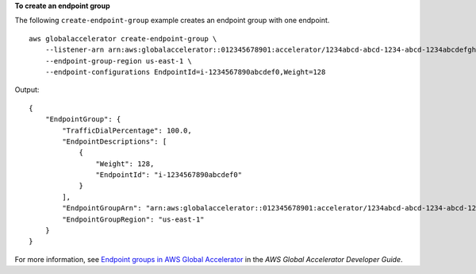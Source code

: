 **To create an endpoint group**

The following ``create-endpoint-group`` example creates an endpoint group with one endpoint. ::

    aws globalaccelerator create-endpoint-group \
        --listener-arn arn:aws:globalaccelerator::012345678901:accelerator/1234abcd-abcd-1234-abcd-1234abcdefgh/listener/0123vxyz \
        --endpoint-group-region us-east-1 \
        --endpoint-configurations EndpointId=i-1234567890abcdef0,Weight=128

Output::

    {
        "EndpointGroup": {
            "TrafficDialPercentage": 100.0, 
            "EndpointDescriptions": [
                {
                    "Weight": 128, 
                    "EndpointId": "i-1234567890abcdef0"
                }
            ], 
            "EndpointGroupArn": "arn:aws:globalaccelerator::012345678901:accelerator/1234abcd-abcd-1234-abcd-1234abcdefgh/listener/0123vxyz/endpoint-group/098765zyxwvu", 
            "EndpointGroupRegion": "us-east-1"
        }
    }

For more information, see `Endpoint groups in AWS Global Accelerator <https://docs.aws.amazon.com/global-accelerator/latest/dg/about-endpoint-groups.html>`__ in the *AWS Global Accelerator Developer Guide*.
